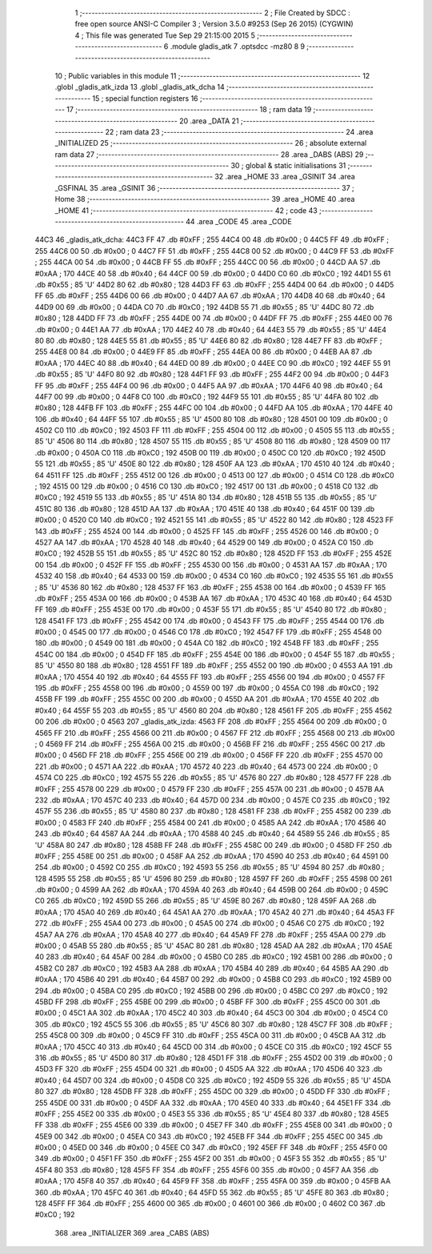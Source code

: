                               1 ;--------------------------------------------------------
                              2 ; File Created by SDCC : free open source ANSI-C Compiler
                              3 ; Version 3.5.0 #9253 (Sep 26 2015) (CYGWIN)
                              4 ; This file was generated Tue Sep 29 21:15:00 2015
                              5 ;--------------------------------------------------------
                              6 	.module gladis_atk
                              7 	.optsdcc -mz80
                              8 	
                              9 ;--------------------------------------------------------
                             10 ; Public variables in this module
                             11 ;--------------------------------------------------------
                             12 	.globl _gladis_atk_izda
                             13 	.globl _gladis_atk_dcha
                             14 ;--------------------------------------------------------
                             15 ; special function registers
                             16 ;--------------------------------------------------------
                             17 ;--------------------------------------------------------
                             18 ; ram data
                             19 ;--------------------------------------------------------
                             20 	.area _DATA
                             21 ;--------------------------------------------------------
                             22 ; ram data
                             23 ;--------------------------------------------------------
                             24 	.area _INITIALIZED
                             25 ;--------------------------------------------------------
                             26 ; absolute external ram data
                             27 ;--------------------------------------------------------
                             28 	.area _DABS (ABS)
                             29 ;--------------------------------------------------------
                             30 ; global & static initialisations
                             31 ;--------------------------------------------------------
                             32 	.area _HOME
                             33 	.area _GSINIT
                             34 	.area _GSFINAL
                             35 	.area _GSINIT
                             36 ;--------------------------------------------------------
                             37 ; Home
                             38 ;--------------------------------------------------------
                             39 	.area _HOME
                             40 	.area _HOME
                             41 ;--------------------------------------------------------
                             42 ; code
                             43 ;--------------------------------------------------------
                             44 	.area _CODE
                             45 	.area _CODE
   44C3                      46 _gladis_atk_dcha:
   44C3 FF                   47 	.db #0xFF	; 255
   44C4 00                   48 	.db #0x00	; 0
   44C5 FF                   49 	.db #0xFF	; 255
   44C6 00                   50 	.db #0x00	; 0
   44C7 FF                   51 	.db #0xFF	; 255
   44C8 00                   52 	.db #0x00	; 0
   44C9 FF                   53 	.db #0xFF	; 255
   44CA 00                   54 	.db #0x00	; 0
   44CB FF                   55 	.db #0xFF	; 255
   44CC 00                   56 	.db #0x00	; 0
   44CD AA                   57 	.db #0xAA	; 170
   44CE 40                   58 	.db #0x40	; 64
   44CF 00                   59 	.db #0x00	; 0
   44D0 C0                   60 	.db #0xC0	; 192
   44D1 55                   61 	.db #0x55	; 85	'U'
   44D2 80                   62 	.db #0x80	; 128
   44D3 FF                   63 	.db #0xFF	; 255
   44D4 00                   64 	.db #0x00	; 0
   44D5 FF                   65 	.db #0xFF	; 255
   44D6 00                   66 	.db #0x00	; 0
   44D7 AA                   67 	.db #0xAA	; 170
   44D8 40                   68 	.db #0x40	; 64
   44D9 00                   69 	.db #0x00	; 0
   44DA C0                   70 	.db #0xC0	; 192
   44DB 55                   71 	.db #0x55	; 85	'U'
   44DC 80                   72 	.db #0x80	; 128
   44DD FF                   73 	.db #0xFF	; 255
   44DE 00                   74 	.db #0x00	; 0
   44DF FF                   75 	.db #0xFF	; 255
   44E0 00                   76 	.db #0x00	; 0
   44E1 AA                   77 	.db #0xAA	; 170
   44E2 40                   78 	.db #0x40	; 64
   44E3 55                   79 	.db #0x55	; 85	'U'
   44E4 80                   80 	.db #0x80	; 128
   44E5 55                   81 	.db #0x55	; 85	'U'
   44E6 80                   82 	.db #0x80	; 128
   44E7 FF                   83 	.db #0xFF	; 255
   44E8 00                   84 	.db #0x00	; 0
   44E9 FF                   85 	.db #0xFF	; 255
   44EA 00                   86 	.db #0x00	; 0
   44EB AA                   87 	.db #0xAA	; 170
   44EC 40                   88 	.db #0x40	; 64
   44ED 00                   89 	.db #0x00	; 0
   44EE C0                   90 	.db #0xC0	; 192
   44EF 55                   91 	.db #0x55	; 85	'U'
   44F0 80                   92 	.db #0x80	; 128
   44F1 FF                   93 	.db #0xFF	; 255
   44F2 00                   94 	.db #0x00	; 0
   44F3 FF                   95 	.db #0xFF	; 255
   44F4 00                   96 	.db #0x00	; 0
   44F5 AA                   97 	.db #0xAA	; 170
   44F6 40                   98 	.db #0x40	; 64
   44F7 00                   99 	.db #0x00	; 0
   44F8 C0                  100 	.db #0xC0	; 192
   44F9 55                  101 	.db #0x55	; 85	'U'
   44FA 80                  102 	.db #0x80	; 128
   44FB FF                  103 	.db #0xFF	; 255
   44FC 00                  104 	.db #0x00	; 0
   44FD AA                  105 	.db #0xAA	; 170
   44FE 40                  106 	.db #0x40	; 64
   44FF 55                  107 	.db #0x55	; 85	'U'
   4500 80                  108 	.db #0x80	; 128
   4501 00                  109 	.db #0x00	; 0
   4502 C0                  110 	.db #0xC0	; 192
   4503 FF                  111 	.db #0xFF	; 255
   4504 00                  112 	.db #0x00	; 0
   4505 55                  113 	.db #0x55	; 85	'U'
   4506 80                  114 	.db #0x80	; 128
   4507 55                  115 	.db #0x55	; 85	'U'
   4508 80                  116 	.db #0x80	; 128
   4509 00                  117 	.db #0x00	; 0
   450A C0                  118 	.db #0xC0	; 192
   450B 00                  119 	.db #0x00	; 0
   450C C0                  120 	.db #0xC0	; 192
   450D 55                  121 	.db #0x55	; 85	'U'
   450E 80                  122 	.db #0x80	; 128
   450F AA                  123 	.db #0xAA	; 170
   4510 40                  124 	.db #0x40	; 64
   4511 FF                  125 	.db #0xFF	; 255
   4512 00                  126 	.db #0x00	; 0
   4513 00                  127 	.db #0x00	; 0
   4514 C0                  128 	.db #0xC0	; 192
   4515 00                  129 	.db #0x00	; 0
   4516 C0                  130 	.db #0xC0	; 192
   4517 00                  131 	.db #0x00	; 0
   4518 C0                  132 	.db #0xC0	; 192
   4519 55                  133 	.db #0x55	; 85	'U'
   451A 80                  134 	.db #0x80	; 128
   451B 55                  135 	.db #0x55	; 85	'U'
   451C 80                  136 	.db #0x80	; 128
   451D AA                  137 	.db #0xAA	; 170
   451E 40                  138 	.db #0x40	; 64
   451F 00                  139 	.db #0x00	; 0
   4520 C0                  140 	.db #0xC0	; 192
   4521 55                  141 	.db #0x55	; 85	'U'
   4522 80                  142 	.db #0x80	; 128
   4523 FF                  143 	.db #0xFF	; 255
   4524 00                  144 	.db #0x00	; 0
   4525 FF                  145 	.db #0xFF	; 255
   4526 00                  146 	.db #0x00	; 0
   4527 AA                  147 	.db #0xAA	; 170
   4528 40                  148 	.db #0x40	; 64
   4529 00                  149 	.db #0x00	; 0
   452A C0                  150 	.db #0xC0	; 192
   452B 55                  151 	.db #0x55	; 85	'U'
   452C 80                  152 	.db #0x80	; 128
   452D FF                  153 	.db #0xFF	; 255
   452E 00                  154 	.db #0x00	; 0
   452F FF                  155 	.db #0xFF	; 255
   4530 00                  156 	.db #0x00	; 0
   4531 AA                  157 	.db #0xAA	; 170
   4532 40                  158 	.db #0x40	; 64
   4533 00                  159 	.db #0x00	; 0
   4534 C0                  160 	.db #0xC0	; 192
   4535 55                  161 	.db #0x55	; 85	'U'
   4536 80                  162 	.db #0x80	; 128
   4537 FF                  163 	.db #0xFF	; 255
   4538 00                  164 	.db #0x00	; 0
   4539 FF                  165 	.db #0xFF	; 255
   453A 00                  166 	.db #0x00	; 0
   453B AA                  167 	.db #0xAA	; 170
   453C 40                  168 	.db #0x40	; 64
   453D FF                  169 	.db #0xFF	; 255
   453E 00                  170 	.db #0x00	; 0
   453F 55                  171 	.db #0x55	; 85	'U'
   4540 80                  172 	.db #0x80	; 128
   4541 FF                  173 	.db #0xFF	; 255
   4542 00                  174 	.db #0x00	; 0
   4543 FF                  175 	.db #0xFF	; 255
   4544 00                  176 	.db #0x00	; 0
   4545 00                  177 	.db #0x00	; 0
   4546 C0                  178 	.db #0xC0	; 192
   4547 FF                  179 	.db #0xFF	; 255
   4548 00                  180 	.db #0x00	; 0
   4549 00                  181 	.db #0x00	; 0
   454A C0                  182 	.db #0xC0	; 192
   454B FF                  183 	.db #0xFF	; 255
   454C 00                  184 	.db #0x00	; 0
   454D FF                  185 	.db #0xFF	; 255
   454E 00                  186 	.db #0x00	; 0
   454F 55                  187 	.db #0x55	; 85	'U'
   4550 80                  188 	.db #0x80	; 128
   4551 FF                  189 	.db #0xFF	; 255
   4552 00                  190 	.db #0x00	; 0
   4553 AA                  191 	.db #0xAA	; 170
   4554 40                  192 	.db #0x40	; 64
   4555 FF                  193 	.db #0xFF	; 255
   4556 00                  194 	.db #0x00	; 0
   4557 FF                  195 	.db #0xFF	; 255
   4558 00                  196 	.db #0x00	; 0
   4559 00                  197 	.db #0x00	; 0
   455A C0                  198 	.db #0xC0	; 192
   455B FF                  199 	.db #0xFF	; 255
   455C 00                  200 	.db #0x00	; 0
   455D AA                  201 	.db #0xAA	; 170
   455E 40                  202 	.db #0x40	; 64
   455F 55                  203 	.db #0x55	; 85	'U'
   4560 80                  204 	.db #0x80	; 128
   4561 FF                  205 	.db #0xFF	; 255
   4562 00                  206 	.db #0x00	; 0
   4563                     207 _gladis_atk_izda:
   4563 FF                  208 	.db #0xFF	; 255
   4564 00                  209 	.db #0x00	; 0
   4565 FF                  210 	.db #0xFF	; 255
   4566 00                  211 	.db #0x00	; 0
   4567 FF                  212 	.db #0xFF	; 255
   4568 00                  213 	.db #0x00	; 0
   4569 FF                  214 	.db #0xFF	; 255
   456A 00                  215 	.db #0x00	; 0
   456B FF                  216 	.db #0xFF	; 255
   456C 00                  217 	.db #0x00	; 0
   456D FF                  218 	.db #0xFF	; 255
   456E 00                  219 	.db #0x00	; 0
   456F FF                  220 	.db #0xFF	; 255
   4570 00                  221 	.db #0x00	; 0
   4571 AA                  222 	.db #0xAA	; 170
   4572 40                  223 	.db #0x40	; 64
   4573 00                  224 	.db #0x00	; 0
   4574 C0                  225 	.db #0xC0	; 192
   4575 55                  226 	.db #0x55	; 85	'U'
   4576 80                  227 	.db #0x80	; 128
   4577 FF                  228 	.db #0xFF	; 255
   4578 00                  229 	.db #0x00	; 0
   4579 FF                  230 	.db #0xFF	; 255
   457A 00                  231 	.db #0x00	; 0
   457B AA                  232 	.db #0xAA	; 170
   457C 40                  233 	.db #0x40	; 64
   457D 00                  234 	.db #0x00	; 0
   457E C0                  235 	.db #0xC0	; 192
   457F 55                  236 	.db #0x55	; 85	'U'
   4580 80                  237 	.db #0x80	; 128
   4581 FF                  238 	.db #0xFF	; 255
   4582 00                  239 	.db #0x00	; 0
   4583 FF                  240 	.db #0xFF	; 255
   4584 00                  241 	.db #0x00	; 0
   4585 AA                  242 	.db #0xAA	; 170
   4586 40                  243 	.db #0x40	; 64
   4587 AA                  244 	.db #0xAA	; 170
   4588 40                  245 	.db #0x40	; 64
   4589 55                  246 	.db #0x55	; 85	'U'
   458A 80                  247 	.db #0x80	; 128
   458B FF                  248 	.db #0xFF	; 255
   458C 00                  249 	.db #0x00	; 0
   458D FF                  250 	.db #0xFF	; 255
   458E 00                  251 	.db #0x00	; 0
   458F AA                  252 	.db #0xAA	; 170
   4590 40                  253 	.db #0x40	; 64
   4591 00                  254 	.db #0x00	; 0
   4592 C0                  255 	.db #0xC0	; 192
   4593 55                  256 	.db #0x55	; 85	'U'
   4594 80                  257 	.db #0x80	; 128
   4595 55                  258 	.db #0x55	; 85	'U'
   4596 80                  259 	.db #0x80	; 128
   4597 FF                  260 	.db #0xFF	; 255
   4598 00                  261 	.db #0x00	; 0
   4599 AA                  262 	.db #0xAA	; 170
   459A 40                  263 	.db #0x40	; 64
   459B 00                  264 	.db #0x00	; 0
   459C C0                  265 	.db #0xC0	; 192
   459D 55                  266 	.db #0x55	; 85	'U'
   459E 80                  267 	.db #0x80	; 128
   459F AA                  268 	.db #0xAA	; 170
   45A0 40                  269 	.db #0x40	; 64
   45A1 AA                  270 	.db #0xAA	; 170
   45A2 40                  271 	.db #0x40	; 64
   45A3 FF                  272 	.db #0xFF	; 255
   45A4 00                  273 	.db #0x00	; 0
   45A5 00                  274 	.db #0x00	; 0
   45A6 C0                  275 	.db #0xC0	; 192
   45A7 AA                  276 	.db #0xAA	; 170
   45A8 40                  277 	.db #0x40	; 64
   45A9 FF                  278 	.db #0xFF	; 255
   45AA 00                  279 	.db #0x00	; 0
   45AB 55                  280 	.db #0x55	; 85	'U'
   45AC 80                  281 	.db #0x80	; 128
   45AD AA                  282 	.db #0xAA	; 170
   45AE 40                  283 	.db #0x40	; 64
   45AF 00                  284 	.db #0x00	; 0
   45B0 C0                  285 	.db #0xC0	; 192
   45B1 00                  286 	.db #0x00	; 0
   45B2 C0                  287 	.db #0xC0	; 192
   45B3 AA                  288 	.db #0xAA	; 170
   45B4 40                  289 	.db #0x40	; 64
   45B5 AA                  290 	.db #0xAA	; 170
   45B6 40                  291 	.db #0x40	; 64
   45B7 00                  292 	.db #0x00	; 0
   45B8 C0                  293 	.db #0xC0	; 192
   45B9 00                  294 	.db #0x00	; 0
   45BA C0                  295 	.db #0xC0	; 192
   45BB 00                  296 	.db #0x00	; 0
   45BC C0                  297 	.db #0xC0	; 192
   45BD FF                  298 	.db #0xFF	; 255
   45BE 00                  299 	.db #0x00	; 0
   45BF FF                  300 	.db #0xFF	; 255
   45C0 00                  301 	.db #0x00	; 0
   45C1 AA                  302 	.db #0xAA	; 170
   45C2 40                  303 	.db #0x40	; 64
   45C3 00                  304 	.db #0x00	; 0
   45C4 C0                  305 	.db #0xC0	; 192
   45C5 55                  306 	.db #0x55	; 85	'U'
   45C6 80                  307 	.db #0x80	; 128
   45C7 FF                  308 	.db #0xFF	; 255
   45C8 00                  309 	.db #0x00	; 0
   45C9 FF                  310 	.db #0xFF	; 255
   45CA 00                  311 	.db #0x00	; 0
   45CB AA                  312 	.db #0xAA	; 170
   45CC 40                  313 	.db #0x40	; 64
   45CD 00                  314 	.db #0x00	; 0
   45CE C0                  315 	.db #0xC0	; 192
   45CF 55                  316 	.db #0x55	; 85	'U'
   45D0 80                  317 	.db #0x80	; 128
   45D1 FF                  318 	.db #0xFF	; 255
   45D2 00                  319 	.db #0x00	; 0
   45D3 FF                  320 	.db #0xFF	; 255
   45D4 00                  321 	.db #0x00	; 0
   45D5 AA                  322 	.db #0xAA	; 170
   45D6 40                  323 	.db #0x40	; 64
   45D7 00                  324 	.db #0x00	; 0
   45D8 C0                  325 	.db #0xC0	; 192
   45D9 55                  326 	.db #0x55	; 85	'U'
   45DA 80                  327 	.db #0x80	; 128
   45DB FF                  328 	.db #0xFF	; 255
   45DC 00                  329 	.db #0x00	; 0
   45DD FF                  330 	.db #0xFF	; 255
   45DE 00                  331 	.db #0x00	; 0
   45DF AA                  332 	.db #0xAA	; 170
   45E0 40                  333 	.db #0x40	; 64
   45E1 FF                  334 	.db #0xFF	; 255
   45E2 00                  335 	.db #0x00	; 0
   45E3 55                  336 	.db #0x55	; 85	'U'
   45E4 80                  337 	.db #0x80	; 128
   45E5 FF                  338 	.db #0xFF	; 255
   45E6 00                  339 	.db #0x00	; 0
   45E7 FF                  340 	.db #0xFF	; 255
   45E8 00                  341 	.db #0x00	; 0
   45E9 00                  342 	.db #0x00	; 0
   45EA C0                  343 	.db #0xC0	; 192
   45EB FF                  344 	.db #0xFF	; 255
   45EC 00                  345 	.db #0x00	; 0
   45ED 00                  346 	.db #0x00	; 0
   45EE C0                  347 	.db #0xC0	; 192
   45EF FF                  348 	.db #0xFF	; 255
   45F0 00                  349 	.db #0x00	; 0
   45F1 FF                  350 	.db #0xFF	; 255
   45F2 00                  351 	.db #0x00	; 0
   45F3 55                  352 	.db #0x55	; 85	'U'
   45F4 80                  353 	.db #0x80	; 128
   45F5 FF                  354 	.db #0xFF	; 255
   45F6 00                  355 	.db #0x00	; 0
   45F7 AA                  356 	.db #0xAA	; 170
   45F8 40                  357 	.db #0x40	; 64
   45F9 FF                  358 	.db #0xFF	; 255
   45FA 00                  359 	.db #0x00	; 0
   45FB AA                  360 	.db #0xAA	; 170
   45FC 40                  361 	.db #0x40	; 64
   45FD 55                  362 	.db #0x55	; 85	'U'
   45FE 80                  363 	.db #0x80	; 128
   45FF FF                  364 	.db #0xFF	; 255
   4600 00                  365 	.db #0x00	; 0
   4601 00                  366 	.db #0x00	; 0
   4602 C0                  367 	.db #0xC0	; 192
                            368 	.area _INITIALIZER
                            369 	.area _CABS (ABS)
